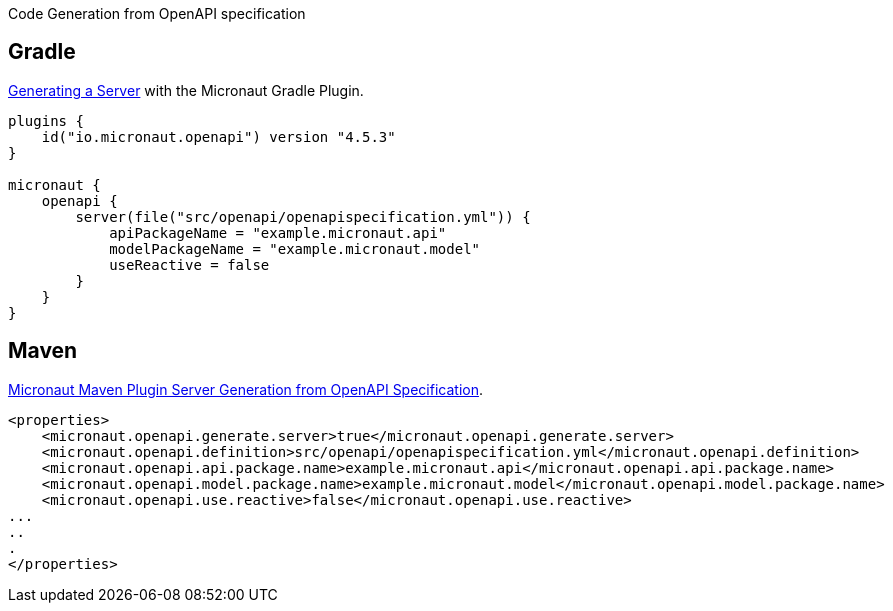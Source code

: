 Code Generation from OpenAPI specification

== Gradle

https://micronaut-projects.github.io/micronaut-gradle-plugin/latest/#_generating_a_server[Generating a Server] with the Micronaut Gradle Plugin.

[source, kotlin]
----
plugins {
    id("io.micronaut.openapi") version "4.5.3"
}

micronaut {
    openapi {
        server(file("src/openapi/openapispecification.yml")) {
            apiPackageName = "example.micronaut.api"
            modelPackageName = "example.micronaut.model"
            useReactive = false
        }
    }
}

----

== Maven

https://micronaut-projects.github.io/micronaut-maven-plugin/latest/examples/openapi.html[Micronaut Maven Plugin Server Generation from OpenAPI Specification].


[source, xml]
----
<properties>
    <micronaut.openapi.generate.server>true</micronaut.openapi.generate.server>
    <micronaut.openapi.definition>src/openapi/openapispecification.yml</micronaut.openapi.definition>
    <micronaut.openapi.api.package.name>example.micronaut.api</micronaut.openapi.api.package.name>
    <micronaut.openapi.model.package.name>example.micronaut.model</micronaut.openapi.model.package.name>
    <micronaut.openapi.use.reactive>false</micronaut.openapi.use.reactive>
...
..
.
</properties>
----